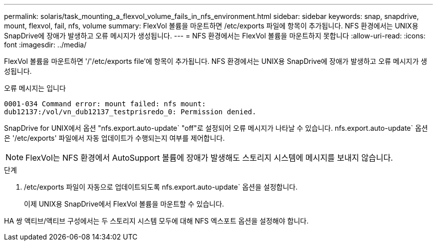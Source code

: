 ---
permalink: solaris/task_mounting_a_flexvol_volume_fails_in_nfs_environment.html 
sidebar: sidebar 
keywords: snap, snapdrive, mount, flexvol, fail, nfs, volume 
summary: FlexVol 볼륨을 마운트하면 /etc/exports 파일에 항목이 추가됩니다. NFS 환경에서는 UNIX용 SnapDrive에 장애가 발생하고 오류 메시지가 생성됩니다. 
---
= NFS 환경에서는 FlexVol 볼륨을 마운트하지 못합니다
:allow-uri-read: 
:icons: font
:imagesdir: ../media/


[role="lead"]
FlexVol 볼륨을 마운트하면 '/'/etc/exports file'에 항목이 추가됩니다. NFS 환경에서는 UNIX용 SnapDrive에 장애가 발생하고 오류 메시지가 생성됩니다.

오류 메시지는 입니다

[listing]
----
0001-034 Command error: mount failed: nfs mount:
dub12137:/vol/vn_dub12137_testprisredo_0: Permission denied.
----
SnapDrive for UNIX에서 옵션 "nfs.export.auto-update` "off"로 설정되어 오류 메시지가 나타날 수 있습니다. nfs.export.auto-update` 옵션은 '/etc/exports' 파일에서 자동 업데이트가 수행되는지 여부를 제어합니다.


NOTE: FlexVol는 NFS 환경에서 AutoSupport 볼륨에 장애가 발생해도 스토리지 시스템에 메시지를 보내지 않습니다.

.단계
. /etc/exports 파일이 자동으로 업데이트되도록 nfs.export.auto-update` 옵션을 설정합니다.
+
이제 UNIX용 SnapDrive에서 FlexVol 볼륨을 마운트할 수 있습니다.



HA 쌍 액티브/액티브 구성에서는 두 스토리지 시스템 모두에 대해 NFS 엑스포트 옵션을 설정해야 합니다.
